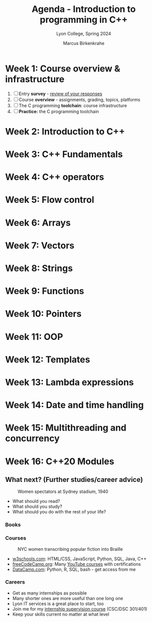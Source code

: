 #+TITLE: Agenda - Introduction to programming in C++
#+AUTHOR: Marcus Birkenkrahe
#+SUBTITLE: Lyon College, Spring 2024
#+STARTUP:overview hideblocks indent inlineimages
#+OPTIONS: toc:nil num:nil ^:nil
#+property: header-args:C :main yes :includes <stdio.h> :results output :noweb yes
#+property: header-args:R :results output :noweb yes :session *R* :exports both
* Week 1: Course overview & infrastructure
#+attr_html: :width 400px
[[../img/cover.jpg]]

1) [ ] Entry *survey* - [[https://docs.google.com/forms/d/1yz2EtuSin3r54zMG1d_JCnnVAGb0XI8cP-Yvr7FmZbo/edit#responses][review of your responses]]
2) [ ] Course *overview* - assignments, grading, topics, platforms
3) [ ] The C programming *toolchain*: course infrastructure
4) [ ] *Practice:* the C programming toolchain
* Week 2: Introduction to C++
* Week 3: C++ Fundamentals
* Week 4: C++ operators
* Week 5: Flow control
* Week 6: Arrays
* Week 7: Vectors
* Week 8: Strings
* Week 9: Functions
* Week 10: Pointers
* Week 11: OOP
* Week 12: Templates
* Week 13: Lambda expressions
* Week 14: Date and time handling
* Week 15: Multithreading and concurrency
* Week 16: C++20 Modules
** What next? (Further studies/career advice)
#+attr_latex: :width 400px
#+caption: Women spectators at Sydney stadium, 1940
[[../img/next.jpg]]

- What should you read?
- What should you study?
- What should you do with the rest of your life?

*** Books
#+attr_latex: :width 300px
#+caption: C++ for dummies (2023) and The Rook's Guide to C++ (2013)
[[../img/dummies.jpg]] [[../img/rook.jpg]]

*** Courses
#+attr_latex: :width 400px
#+caption: NYC women transcribing popular fiction into Braille
[[../img/course.jpg]]

- [[https://w3schools.com][w3schools.com]]: HTML/CSS, JavaScript, Python, SQL, Java, C++
- [[https://www.freecodecamp.org/learn/][freeCodeCamp.org]]: Many [[https://www.youtube.com/c/freecodecamp/videos][YouTube courses]] with certifications
- [[https://datacamp.com][DataCamp.com]]: Python, R, SQL, bash - get access from me

*** Careers
#+attr_latex: :width 400px
#+caption: Computer or data science career?
[[../img/data-science-careers.jpg]] [[../img/career1.jpg]]

- Get as many internships as possible
- Many shorter ones are more useful than one long one
- Lyon IT services is a great place to start, too
- Join me for my [[https://github.com/birkenkrahe/org/blob/master/internship.md][internship supervision course]] (CSC/DSC 301/401)
- Keep your skills current no matter at what level

